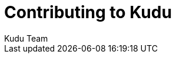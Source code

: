 [[contributing]]
= Contributing to Kudu
:author: Kudu Team
:imagesdir: ./images
:toc: left
:toclevels: 3
:doctype: book
:backend: html5
:sectlinks:
:experimental:

